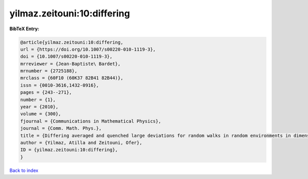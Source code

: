 yilmaz.zeitouni:10:differing
============================

.. :cite:t:`yilmaz.zeitouni:10:differing`

.. bibliography:: ../../All.bib

**BibTeX Entry:**

.. code-block:: bibtex

   @article{yilmaz.zeitouni:10:differing,
   url = {https://doi.org/10.1007/s00220-010-1119-3},
   doi = {10.1007/s00220-010-1119-3},
   mrreviewer = {Jean-Baptiste\ Bardet},
   mrnumber = {2725188},
   mrclass = {60F10 (60K37 82B41 82B44)},
   issn = {0010-3616,1432-0916},
   pages = {243--271},
   number = {1},
   year = {2010},
   volume = {300},
   fjournal = {Communications in Mathematical Physics},
   journal = {Comm. Math. Phys.},
   title = {Differing averaged and quenched large deviations for random walks in random environments in dimensions two and three},
   author = {Yilmaz, Atilla and Zeitouni, Ofer},
   ID = {yilmaz.zeitouni:10:differing},
   }

`Back to index <../index>`_
